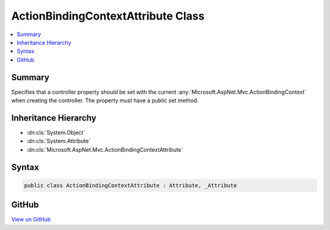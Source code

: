 

ActionBindingContextAttribute Class
===================================



.. contents:: 
   :local:



Summary
-------

Specifies that a controller property should be set with the current 
:any:`Microsoft.AspNet.Mvc.ActionBindingContext` when creating the controller. The property must have a public
set method.





Inheritance Hierarchy
---------------------


* :dn:cls:`System.Object`
* :dn:cls:`System.Attribute`
* :dn:cls:`Microsoft.AspNet.Mvc.ActionBindingContextAttribute`








Syntax
------

.. code-block:: csharp

   public class ActionBindingContextAttribute : Attribute, _Attribute





GitHub
------

`View on GitHub <https://github.com/aspnet/apidocs/blob/master/aspnet/mvc/src/Microsoft.AspNet.Mvc.Core/ActionBindingContextAttribute.cs>`_





.. dn:class:: Microsoft.AspNet.Mvc.ActionBindingContextAttribute

